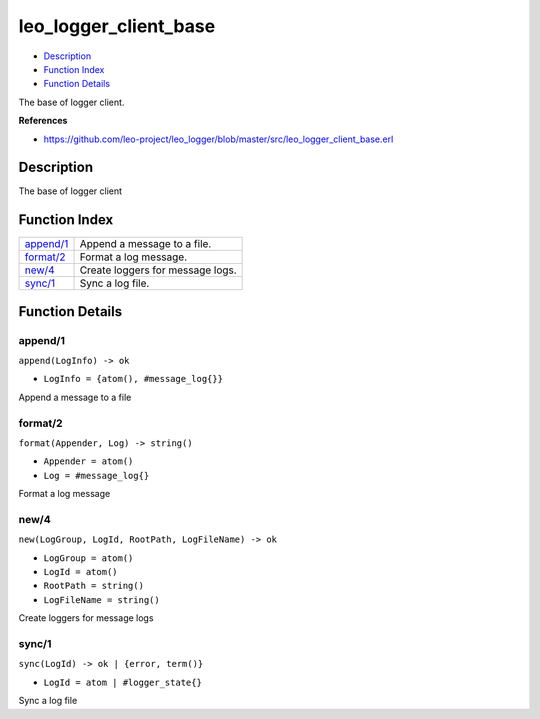 leo\_logger\_client\_base
================================

-  `Description <#description>`__
-  `Function Index <#index>`__
-  `Function Details <#functions>`__

The base of logger client.

**References**

-  https://github.com/leo-project/leo\_logger/blob/master/src/leo\_logger\_client\_base.erl

Description
-----------

The base of logger client

Function Index
--------------

+----------------------------+------------------------------------+
| `append/1 <#append-1>`__   | Append a message to a file.        |
+----------------------------+------------------------------------+
| `format/2 <#format-2>`__   | Format a log message.              |
+----------------------------+------------------------------------+
| `new/4 <#new-4>`__         | Create loggers for message logs.   |
+----------------------------+------------------------------------+
| `sync/1 <#sync-1>`__       | Sync a log file.                   |
+----------------------------+------------------------------------+

Function Details
----------------

append/1
~~~~~~~~

``append(LogInfo) -> ok``

-  ``LogInfo = {atom(), #message_log{}}``

Append a message to a file

format/2
~~~~~~~~

``format(Appender, Log) -> string()``

-  ``Appender = atom()``
-  ``Log = #message_log{}``

Format a log message

new/4
~~~~~

``new(LogGroup, LogId, RootPath, LogFileName) -> ok``

-  ``LogGroup = atom()``
-  ``LogId = atom()``
-  ``RootPath = string()``
-  ``LogFileName = string()``

Create loggers for message logs

sync/1
~~~~~~

``sync(LogId) -> ok | {error, term()}``

-  ``LogId = atom | #logger_state{}``

Sync a log file

